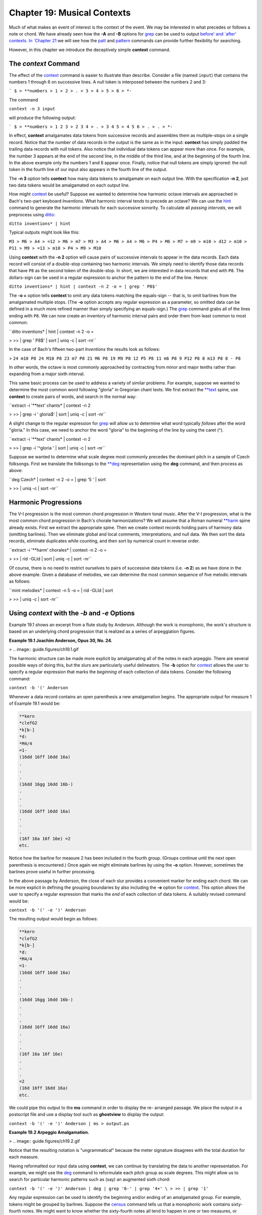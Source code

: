 ==============================
Chapter 19: Musical Contexts
==============================

Much of what makes an event of interest is the context of the event. We may
be interested in what precedes or follows a note or chord. We have already
seen how the **-A** and **-B** options for `grep <http://en.wikipedia.org/wiki/Grep>`_ can be used to output
`before' and `after' contexts. In `Chapter 21 <../ch21>`_ we will see how the
`patt <../../man/patt>`_ and `pattern <../../man/pattern>`_ commands can provide further flexibility for
searching.

However, in this chapter we introduce the deceptively simple **context**
command.


The *context* Command
--------

The effect of the `context <../../man/context>`_ command is easier to illustrate than
describe. Consider a file (named ``input``) that contains the numbers 1
through 6 on successive lines. A null token is interposed between the numbers
2 and 3:



```
$ 
> **numbers
> 1
> 2
> .
> 3
> 4
> 5
> 6
> *-``

The command

``context -n 3 input``

will produce the following output:



```
$ 
> **numbers
> 1 2 3
> 2 3 4
> .
> 3 4 5
> 4 5 6
> .
> .
> *-``

In effect, **context** amalgamates data tokens from successive records and
assembles them as multiple-stops on a single record. Notice that the number
of data records in the output is the same as in the input: **context** has
simply padded the trailing data records with null tokens. Also notice that
individual data tokens can appear more than once. For example, the number 3
appears at the end of the second line, in the middle of the third line, and
at the beginning of the fourth line. In the above example only the numbers 1
and 6 appear once. Finally, notice that null tokens are simply ignored: the
null token in the fourth line of our input also appears in the fourth line of
the output.

The **-n 3** option tells **context** how many data tokens to amalgamate on
each output line. With the specification **-n 2**, just two data tokens would
be amalgamated on each output line.

How might `context <../../man/context>`_ be useful? Suppose we wanted to determine how
harmonic octave intervals are approached in Bach's two-part keyboard
*Inventions*. What harmonic interval tends to precede an octave? We can use
the `hint <../../man/hint>`_ command to generate the harmonic intervals for each
successive sonority. To calculate all *passing intervals*, we will preprocess
using `ditto <../../man/ditto>`_:

``ditto inventions* | hint``

Typical outputs might look like this:

``M3
> M6
> A4
> =12
> M6
> m7
> M3
> A4
> M6
> A4
> M6
> P4
> M6
> M7
> m9
> m10
> d12
> m10
> P11
> M9
> =13
> m10
> P4
> M9
> M10``

Using **context** with the **-n 2** option will cause pairs of successive
intervals to appear in the data records. Each data record will consist of a
double-stop containing two harmonic intervals. We simply need to identify
those data records that have ``P8`` as the second token of the double-stop.
In short, we are interested in data records that end with ``P8``. The
dollars-sign can be used in a regular expression to anchor the pattern to the
end of the line. Hence:

``ditto inventions* | hint | context -n 2 -o = | grep ' P8$'``

The **-o =** option tells **context** to omit any data tokens matching the
equals-sign -- that is, to omit barlines from the amalgamated multiple stops.
(The **-o** option accepts any regular expression as a parameter, so omitted
data can be defined in a much more refined manner than simply specifying an
equals-sign.) The `grep <http://en.wikipedia.org/wiki/Grep>`_ command grabs all of the lines ending with ``P8``.
We can now create an inventory of harmonic interval pairs and order them from
least common to most common:

``ditto inventions* | hint | context -n 2 -o = \

>
>> | grep ' P8$' | sort | uniq -c | sort -rn``

In the case of Bach's fifteen two-part *Inventions* the results look as
follows:

>
``24 m10 P8
24 M10 P8
23 m7 P8
21 M6 P8
19 M9 P8
12 P5 P8
11 m6 P8
9 P12 P8
8 m13 P8
8 - P8``

In other words, the octave is most commonly approached by contracting from
minor and major tenths rather than expanding from a major sixth interval.

This same basic process can be used to address a variety of similar problems.
For example, suppose we wanted to determine the most common word following
"gloria" in Gregorian chant texts. We first extract the `**text <../../rep/text>`_ spine,
use **context** to create pairs of words, and search in the normal way:

``extract -i '**text' chants* | context -n 2 \

>
>> | grep -i ' gloria$' | sort | uniq -c | sort -nr``

A slight change to the regular expression for `grep <http://en.wikipedia.org/wiki/Grep>`_ will allow us to
determine what word typically *follows* after the word "gloria." In this
case, we need to anchor the word "gloria" to the beginning of the line by
using the caret (^).

``extract -i '**text' chants* | context -n 2 \

>
>> | grep -i '^gloria ' | sort | uniq -c | sort -nr``

Suppose we wanted to determine what scale degree most commonly precedes the
dominant pitch in a sample of Czech folksongs. First we translate the
folksongs to the `**deg <../../rep/deg>`_ representation using the **deg** command, and
then process as above:

``deg Czech* | context -n 2 -o = | grep '5 ' | sort \

>
>> | uniq -c | sort -nr``


Harmonic Progressions
---------------------

The V-I progression is the most common chord progression in Western tonal
music. After the V-I progression, what is the most common chord progression
in Bach's chorale harmonizations? We will assume that a Roman numeral
`**harm <../../rep/harm>`_ spine already exists. First we extract the appropriate spine.
Then we create context records holding pairs of harmony data (omitting
barlines). Then we eliminate global and local comments, interpretations, and
null data. We then sort the data records, eliminate duplicates while
counting, and then sort by numerical count in reverse order.

``extract -i '**harm' chorales* | context -n 2 -o = \

>
>> | rid -GLId | sort | uniq -c | sort -nr``

Of course, there is no need to restrict ourselves to pairs of successive data
tokens (i.e. **-n 2**) as we have done in the above example. Given a database
of melodies, we can determine the most common sequence of five melodic
intervals as follows:

``mint melodies* | context -n 5 -o = | rid -GLId | sort \

>
>> | uniq -c | sort -nr``


Using *context* with the *-b* and *-e* Options
--------

Example 19.1 shows an excerpt from a flute study by Anderson. Although the
work is monophonic, the work's structure is based on an underlying chord
progression that is realized as a series of arpeggiation figures.

**Example 19.1 Joachim Anderson, Opus 30, No. 24.**

> .. image:: guide.figures/ch19.1.gif


The harmonic structure can be made more explicit by amalgamating all of the
notes in each arpeggio. There are several possible ways of doing this, but
the slurs are particularly useful delineators. The **-b** option for
`context <../../man/context>`_ allows the user to specify a regular expression that marks the
*beginning* of each collection of data tokens. Consider the following
command:

``context -b '(' Anderson``

Whenever a data record contains an open parenthesis a new amalgamation
begins. The appropriate output for measure 1 of Example 19.1 would be:



.. code-block:: humdrum

	**kern
	*clefG2
	*k[b-]
	*d:
	*M4/4
	=1-
	(16dd 16ff 16dd 16a)
	.
	.
	.
	(16dd 16gg 16dd 16b-)
	.
	.
	.
	(16dd 16ff 16dd 16a)
	.
	.
	.
	(16f 16a 16f 16e) =2
	etc.

Notice how the barline for measure 2 has been included in the fourth group.
(Groups continue until the next open parenthesis is encountered.) Once again
we might eliminate barlines by using the **-o** option. However, sometimes
the barlines prove useful in further processing.

In the above passage by Anderson, the close of each slur provides a
convenient marker for ending each chord. We can be more explicit in defining
the grouping boundaries by also including the **-e** option for
`context <../../man/context>`_. This option allows the user to specify a regular expression
that marks the *end* of each collection of data tokens. A suitably revised
command would be:

``context -b '(' -e ')' Anderson``

The resulting output would begin as follows:



.. code-block:: humdrum

	**kern
	*clefG2
	*k[b-]
	*d:
	*M4/4
	=1-
	(16dd 16ff 16dd 16a)
	.
	.
	.
	(16dd 16gg 16dd 16b-)
	.
	.
	.
	(16dd 16ff 16dd 16a)
	.
	.
	.
	(16f 16a 16f 16e)
	.
	.
	.
	=2
	(16d 16ff 16dd 16a)
	etc.

We could pipe this output to the **ms** command in order to display the re-
arranged passage. We place the output in a postscript file and use a display
tool such as **ghostview** to display the output:

``context -b '(' -e ')' Anderson | ms > output.ps``

**Example 19.2 Arpeggio Amalgamation.**

> .. image:: guide.figures/ch19.2.gif


Notice that the resulting notation is "ungrammatical" because the meter
signature disagrees with the total duration for each measure.

Having reformatted our input data using **context**, we can continue by
translating the data to another representation. For example, we might use the
`deg <../../man/deg>`_ command to reformulate each pitch group as scale degrees. This
might allow us to search for particular harmonic patterns such as (say) an
augmented sixth chord:

``context -b '(' -e ')' Anderson | deg | grep '6-' | grep '4+' \
>
>> | grep '1'``

Any regular expression can be used to identify the beginning and/or ending of
an amalgamated group. For example, tokens might be grouped by barlines.
Suppose the `census <../../man/census>`_ command tells us that a monophonic work contains
sixty-fourth notes. We might want to know whether the sixty-fourth notes all
tend to happen in one or two measures, or whether they occur throughout the
work. Just how many measures contain sixty-fourth notes?

``context -b = inputfile | rid -GLId | grep -c '64'``

Similarly, for \*\*kern_ inputs, the following command counts the number
of measures that contain at least one trill:

``context -b = inputfile | grep -c '^=.*[Tt]'``

In \*\*kern representations, the beginnings and endings of beams are
indicated by the letters ``L``' and ``J``' respectively. We might group
notes according to the beaming:

``context -b L -e J inputfile``

For example, the following command determines the location of any beams that
cross over phrase boundaries:

``context -b L -e J inputfile | grep -n '}.*{'``

As in the case of the **-b** option, the **-e** option can be used by itself.
This option might prove useful, for example, when collecting all chord
functions preceding a cadence. In Bach's chorale harmonizations, for example,
cadences are conveniently marked by a pause. In the `**harm <../../rep/harm>`_
representation, pauses are indicated by the semicolon (``;``). We can create
phrase related harmonic sequences as follows:

``context -o = -e ';' input``

For example, we might count the number of harmonic functions in each phrase
as follows:

``context -o = -e ';' input | rid -GLId | awk '{print $NF}'``

In `Chapter 22 <../ch22>`_ we will learn how to classify data into discrete categories.
Using the `recode <../../man/recode>`_ command described in that chapter, we might group
notes together according to changes of melodic direction. That is, each group
of would consist of notes that are all ascending or all descending in pitch.


Using *context* with *sed* and *humsed*
------

The stream-editors (`sed <http://en.wikipedia.org/wiki/Sed>`_ and **humsed**) are especially handy companions
for **context**. Suppose we wanted to identify by measure number those
measures that contain a *iii-V* progression. Given a `**harm <../../rep/harm>`_ input, we
would first amalgamate all harmony tokens for each measure.

``context -b ^= inputfile | grep 'iii V' | sed 's/ .*//; s/=//'``

Here we have used `grep <http://en.wikipedia.org/wiki/Grep>`_ to isolate all those records that contain the
character sequence ``iii V``. We have then used `sed <http://en.wikipedia.org/wiki/Sed>`_ to eliminate all data
following the first occurrence of a space. This will leave only the barline
token -- including the measure number.

When using `grep <http://en.wikipedia.org/wiki/Grep>`_ it is common for the output to no longer conform to the
Humdrum syntax. This is the reason why we used `sed <http://en.wikipedia.org/wiki/Sed>`_ rather than
`humsed <../../man/humsed>`_ in the above example.) Remember that we can always use the
`yank <../../man/yank>`_ -m command to create "grep-like" output that still conforms to
the Humdrum syntax. If we wanted to maintain the Humdrum syntax, an
equivalent to the above command would be:

``context -b ^= inputfile | yank -m 'iii V' -r 0 \
>
>> | humsed 's/ .*//; s/=//'``

The range option (**-r**) specifies that we grab the current record (0) that
matches the marker (``iii V``). However, we are free to specify any other
range. Consider the following command variation:

``context -b ^= inputfile | rid -d | yank -m 'iii V' -r 1 \
>
>> | grep 'ii IV' | humsed 's/ .*//; s/=//'``

This command identifies all those measures containing a *ii IV* progression
that have been preceded by a *iii V* progression in the previous measure.

Consider another example. Suppose we wanted to determine whether the first
pitch in a phrase tends to be lower than the last pitch in a phrase. As
before, we might first amalgamate all notes in each phrase onto individual
data records. We can use `humsed <../../man/humsed>`_ to eliminate all notes other than the
first and last. The regular expression ``/ .* /`` specifies any sequence of
characters preceded by a space and followed by a space. Replacing matching
strings with a single space will leave output data records consisting of
double-stops. The first note of the double-stop will be the first note of the
phrase, and the second note of the double-stop will be the last note of the
same phrase:

``context -b { -e } file | humsed 's/ .* / /'``

We can continue processing by piping the output to the `semits <../../man/semits>`_ command.
This will leave pairs of numbers representing the semitone distances from
middle C. We might then isolate the data records by using `rid <../../man/rid>`_.

`` . . . | semits | rid -GLId | awk '{print $2-$1}'``

Finally, we have used the UNIX `awk <http://en.wikipedia.org/wiki/Awk>`_ utility to carry out some simple
numerical processing: in this case, substracting the first semitone value
from the second one. Phrases that end on a pitch higher than the beginning
pitch will have positive semitone outputs. Phrases that end on a pitch lower
than the beginning pitch will have negative semitone outputs.

If we wanted to determine the semitone pitch distance *between* phrases, we
need only to reverse the begin (**-b**) and end (**-e**) criteria. That is,
we will amalgamate the last note of one phrase with the first note in the
subsequent phrase. The full pipeline would be as follows:

``context -b { -e } file | humsed 's/ .* / /' | semits \
>
>> | rid -GLId | awk '{print $2-$1}'``


Linking *context* Outputs with Inputs
--------------------

Frequently, we would like to answer context-related questions that mix
different types of data together. For example, how many ascending major sixth
intervals occur in phrases that end on the dominant? For this question, we
need concurrent access to both melodic interval data as well as scale degree
information. The solution to such questions typically involves linking
different types of data together using the `assemble <../../man/assemble>`_ command. Suppose
the first phrase in our input begins as follows:



.. code-block:: humdrum

	**kern
	*F:
	*M3/4
	{8Bn
	8c
	=1
	4.a
	8g
	4f
	=2
	4g
	4d
	4e
	=3
	2c}
	*-

We need to pursue two independent lines of processing. First we creat a
temporary file of scale degree information:

``mint inputfile > temp.mnt``

Then we amalgamate the pitch data according the phrasing information, and
translate the resulting data to the `**deg <../../rep/deg>`_ representation:

``context -b { -e } -o ^= inputfile | deg > temp.deg``

Next we assemble the two temporary files together to form a single document.

``assemble temp.mnt temp.deg``

The first phrase output will appear as follows:



.. code-block:: humdrum

	**mint	**deg
	*F:	*F:
	*M3/4	*M3/4
	[B]	4+ ^5 ^3 v2 v1 ^2 v6 ^7 v5
	+m2	.
	=1	.
	+M6	.
	-M2	.
	-M2	.
	=2	.
	+M2	.
	-P4	.
	+M2	.
	=3	.
	-M3	.
	etc.

We need to search for the interval of an ascending major sixth (``+M6``)
associated with a phrase ending on the dominant (``5$``). Before using the
approprate `grep <http://en.wikipedia.org/wiki/Grep>`_ command, we need to use `ditto <../../man/ditto>`_ to propagate the
scale degree data over the null data tokens in the `**deg <../../rep/deg>`_ spine; **ditto**
will generate the following output:



.. code-block:: humdrum

	**mint	**deg
	*F:	*F:
	*M3/4	*M3/4
	[B]	4+ ^5 ^3 v2 v1 ^2 v6 ^7 v5
	+m2	4+ ^5 ^3 v2 v1 ^2 v6 ^7 v5
	=1	4+ ^5 ^3 v2 v1 ^2 v6 ^7 v5
	+M6	4+ ^5 ^3 v2 v1 ^2 v6 ^7 v5
	-M2	4+ ^5 ^3 v2 v1 ^2 v6 ^7 v5
	-M2	4+ ^5 ^3 v2 v1 ^2 v6 ^7 v5
	=2	4+ ^5 ^3 v2 v1 ^2 v6 ^7 v5
	+M2	4+ ^5 ^3 v2 v1 ^2 v6 ^7 v5
	-P4	4+ ^5 ^3 v2 v1 ^2 v6 ^7 v5
	+M2	4+ ^5 ^3 v2 v1 ^2 v6 ^7 v5
	=3	4+ ^5 ^3 v2 v1 ^2 v6 ^7 v5
	-M3	4+ ^5 ^3 v2 v1 ^2 v6 ^7 v5
	etc.

Finally, we use `grep <http://en.wikipedia.org/wiki/Grep>`_ to search for the composite data:

``assemble temp.mnt temp.deg | ditto | grep '^+M6.*5$'``

In addition to linking together different types of data, sometimes we may
also need to use a stream editor to modify the data in some way. Suppose we
wanted to test a theory that the tonic pitch tends to be followed by a
greater variety of melodic intervals than precedes it. That is, we might
suspect that the tonic tends to be approached in stereotypic ways -- such as
from the leading-tone (+m2), from the supertonic (-M2) or from the dominant
(+P4); but what follows the tonic may be less restricted.

In effect, we need to generate two inventories: one for intervals that
approach the tonic, and one for intervals that follow the tonic. We already
know how to create an inventory of intervals approaching a particular scale-
degree:

``deg -a inputfile > temp1``
``mint inputfile > temp2``
``assemble temp1 temp2 | grep '^[v^]*1 ' | sort | uniq -c \
>
>> | sort -rn > inventory.pre``

For the intervals following the tonic, we need to use `context <../../man/context>`_ -n 2.
This will create pairs of intervals: the first interval will indicate the
approach, and the second interval in each pair will indicate the
continuation.

``deg -a inputfile > temp1``
``mint inputfile | context -n 2 -o ^= > temp2``
``humsed 's/ .*//' temp2 > intervals.pre``
``humsed 's/.* //' temp2 > intervals.post``
``assemble temp1 intervals.pre | grep '^1 ' | sort | uniq -c \
>
>> | sort -rn > inventory.pre``
>
``assemble temp1 intervals.post | grep '^1 ' | sort | uniq -c \
>
>> | sort -rn > inventory.post``

In some tasks, it may be necessary to generate more than one **context**
output. For example, suppose we wanted to identify possible "cross relations"
between two voices. A cross relation occurs when an accidental occurs in one
voice but not in another voice within a brief period of time. One approach is
to extract each voice, translate to scale-degree and create brief contexts of
(say) 2 or 3 notes. E.g.

``extract -f 1 inputfile | deg | context -n 3 -o ^= > lower.tmp``
``extract -f 2 inputfile | deg | context -n 3 -o ^= > upper.tmp``

We can then assemble the two contexts together:

``assemble lower.tmp upper.tmp``

Suppose our inputs consisted of an ascending C major scale played in the
lower voice concurrent with an E major scale in the upper voice. Our output
would look as follows:



.. code-block:: humdrum

	**deg	**deg
	*C:	*C:
	1 ^2 ^3	3 ^4+ ^5+
	^2 ^3 ^4	^4+ ^5+ ^6
	^3 ^4 ^5	^5+ ^6 ^7
	^4 ^5 ^6	^6 ^7 ^1+
	^5 ^6 ^7	^7 ^1+ ^2+
	^6 ^7 ^1	^1+ ^2+ ^3
	.	.
	.	.
	*-	*-

In effect, each data record contains an agglomeration of three successive
notes from both voices. Seaching for cross-relations would entail looking for
scale degrees that are both modified and unmodified concurrently. For
example, in the case of the subdominant pitch, we could search for such
instances as follows:

``assemble lower.tmp upper.tmp | rid -GLId \
>
>> | egrep '4[+-].* .*4([^+-])|$'``

The regular expression given to `egrep <http://en.wikipedia.org/wiki/Egrep#Variations>`_ searches for a subdominant pitch in
the lower voice that is either raised or lowered -- concurrent with a
subdominant pitch in the upper voice that has not been modified. Notice the
use of the tab character in the regular expressions to specify the precise
voice being searched. We would also need to test for the reverse situation,
where the modified pitch is in the upper voice:

``assemble lower.tmp upper.tmp | rid -GLId \
>
>> | egrep '4[^+-].* .*4[+-]'``

In a similar fashion, the user can mix together spines representing highly
diverse types of contextual information to carry out searches for complex
patterns or conditions. For example, a user might search for a specific piano
fingering that coincides with particular interval-transitions and harmonic
contexts.


Using *context* with the *-p* Option
-------

The **-p** option for `context <../../man/context>`_ allows the output data records to be
"pushed" forward by a specified number of lines. Consider the normal
operation of **context** as illustrated below. The left-hand spine represents
the input and the right-hand spine represents the output where the option
**-n 2** has been specified.



.. code-block:: humdrum

	**kern	**kern
	*C:	*C:
	c	c d
	d	d e
	e	e f
	f	f g
	g	g a
	a	a b
	b	b cc
	cc	.
	*-	*-

Now consider the effect of adding the **-p** option. In this case, the
complete command is:

``context -n 2 -p 1``

The corresponding result is:



.. code-block:: humdrum

	**kern	**kern
	*C:	*C:
	c	.
	d	c d
	e	d e
	f	e f
	g	f g
	a	g a
	b	a b
	cc	b cc
	*-	*-

The data records have been pushed forward by one line: a null token now
appears at the beginning of the output spine rather than at the end.
Similarly, consider the effect of the following command:

``context -n 4 -p 2``

The corresponding result is:



.. code-block:: humdrum

	**kern	**kern
	*C:	*C:
	c	.
	d	.
	e	c d e f
	f	d e f g
	g	e f g a
	a	f g a b
	b	g a b cc
	cc	.
	*-	*-

The output is now padded with two preceding null tokens with a trailing null
token at the end of the spine. In summary, the **-p** option pushes the
context records by a specified number of lines. This allows us to move the
contextual information around, and so provides more possibilities for
searching. In the above case, the pitch `e' is aligned with contextual
information that indicates the two pitches that precede `e' and the one pitch
that follows it.

By way of example, suppose we are looking for a submediant pitch that is
approached by two melodic intervals of an ascending major third followed by a
descending major second. First, we generate independent `**mint <../../rep/mint>`_ and
`**deg <../../rep/deg>`_ outputs. Next we process the `**mint <../../rep/mint>`_ data using **context**
to create pairs of successive intervals. Without the **-p** option, the
assembled output might look as follows:



.. code-block:: humdrum

	**deg	**mint
	*C:	*C:
	3	[e] +m2
	^4	+m2 +M2
	^5	+M2 +M3
	^7	+M3 -M2
	v6	-M2 +m3
	^1	+m3 -P4
	v5	.
	*-	*-

With **-p 1** the output becomes:



.. code-block:: humdrum

	**deg	**mint
	*C:	*C:
	3	.
	^4	[e] +m2
	^5	+m2 +M2
	^7	+M2 +M3
	v6	+M3 -M2
	^1	-M2 +m3
	v5	+m3 -P4
	*-	*-

Now we can search directly for the situation of interest:

``grep '6 +M3 -M2$'``

--------


Reprise
-------

The **context** command essentially transforms sequences of events into
collections of pseudo-concurrent events. This pseudo-concurrent arrangement
enables processing using line-oriented or record-oriented tools -- most
notably `grep <http://en.wikipedia.org/wiki/Grep>`_, `sed <http://en.wikipedia.org/wiki/Sed>`_, `humsed <../../man/humsed>`_ and `awk <http://en.wikipedia.org/wiki/Awk>`_. For example, it
facilitates pattern searching using `grep <http://en.wikipedia.org/wiki/Grep>`_ and also allows useful
manipulations via tools such as **humsed**. The manner by which data tokens
are collected together can be defined by a starting marker or an ending
marker or both. Particular types of data can be excluded or omitted from the
collections using the **-o** option, and the collections can be transported
or pushed forward through the spine using the **-p** option.

We've seen a number of ways by which `context <../../man/context>`_ can be used to establish
a particular context for data. In `Chapter 21 <../ch21>`_ we will see how the
`patt <../../man/patt>`_ command can be used to establish other kinds of contexts and how
both of these commands can be used together.

